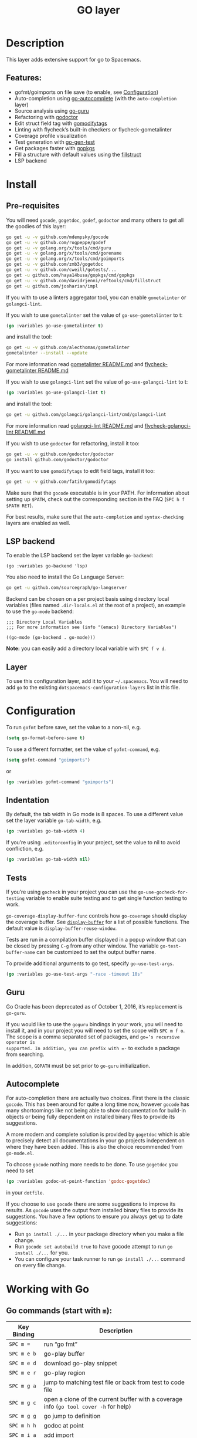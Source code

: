 #+TITLE: GO layer

[[file:img/go.png]]

* Table of Contents                     :TOC_4_gh:noexport:
- [[#description][Description]]
  - [[#features][Features:]]
- [[#install][Install]]
  - [[#pre-requisites][Pre-requisites]]
  - [[#lsp-backend][LSP backend]]
  - [[#layer][Layer]]
- [[#configuration][Configuration]]
  - [[#indentation][Indentation]]
  - [[#tests][Tests]]
  - [[#guru][Guru]]
  - [[#autocomplete][Autocomplete]]
- [[#working-with-go][Working with Go]]
  - [[#go-commands-start-with-m][Go commands (start with =m=):]]
  - [[#go-guru][Go Guru]]
  - [[#refactoring][Refactoring]]

* Description
This layer adds extensive support for go to Spacemacs.

** Features:
- gofmt/goimports on file save (to enable, see [[#configuration][Configuration]])
- Auto-completion using [[https://github.com/nsf/gocode/tree/master/emacs][go-autocomplete]] (with the =auto-completion= layer)
- Source analysis using [[https://docs.google.com/document/d/1_Y9xCEMj5S-7rv2ooHpZNH15JgRT5iM742gJkw5LtmQ][go-guru]]
- Refactoring with [[http://gorefactor.org/][godoctor]]
- Edit struct field tag with [[https://github.com/fatih/gomodifytags][gomodifytags]]
- Linting with flycheck’s built-in checkers or flycheck-gometalinter
- Coverage profile visualization
- Test generation with [[https://github.com/s-kostyaev/go-gen-test][go-gen-test]]
- Get packages faster with [[https://github.com/haya14busa/gopkgs][gopkgs]]
- Fill a structure with default values using the [[https://github.com/davidrjenni/reftools/tree/master/cmd/fillstruct][fillstruct]]
- LSP backend

* Install
** Pre-requisites
You will need =gocode=, =gogetdoc=, =godef=, =godoctor= and many others
to get all the goodies of this layer:

#+BEGIN_SRC sh
  go get -u -v github.com/mdempsky/gocode
  go get -u -v github.com/rogpeppe/godef
  go get -u -v golang.org/x/tools/cmd/guru
  go get -u -v golang.org/x/tools/cmd/gorename
  go get -u -v golang.org/x/tools/cmd/goimports
  go get -u -v github.com/zmb3/gogetdoc
  go get -u -v github.com/cweill/gotests/...
  go get -u github.com/haya14busa/gopkgs/cmd/gopkgs
  go get -u -v github.com/davidrjenni/reftools/cmd/fillstruct
  go get -u github.com/josharian/impl
#+END_SRC

If you with to use a linters aggregator tool, you can enable =gometalinter= or =golangci-lint=.

If you wish to use =gometalinter= set the value of =go-use-gometalinter= to t:

#+BEGIN_SRC emacs-lisp
  (go :variables go-use-gometalinter t)
#+END_SRC

and install the tool:

#+BEGIN_SRC sh
  go get -u -v github.com/alecthomas/gometalinter
  gometalinter --install --update
#+END_SRC

For more information read [[https://github.com/alecthomas/gometalinter/blob/master/README.md][gometalinter README.md]]
and [[https://github.com/favadi/flycheck-gometalinter/blob/master/README.md][flycheck-gometalinter README.md]]

If you wish to use =golangci-lint= set the value of =go-use-golangci-lint= to t:

#+BEGIN_SRC emacs-lisp
  (go :variables go-use-golangci-lint t)
#+END_SRC

and install the tool:

#+BEGIN_SRC sh
  go get -u github.com/golangci/golangci-lint/cmd/golangci-lint
#+END_SRC

For more information read [[https://github.com/golangci/golangci-lint][golangci-lint README.md]]
and [[https://github.com/weijiangan/flycheck-golangci-lint][flycheck-golangci-lint README.md]]

If you wish to use =godoctor= for refactoring, install it too:

#+BEGIN_SRC sh
  go get -u -v github.com/godoctor/godoctor
  go install github.com/godoctor/godoctor
#+END_SRC

If you want to use =gomodifytags= to edit field tags, install it too:

#+BEGIN_SRC sh
  go get -u -v github.com/fatih/gomodifytags
#+END_SRC

Make sure that the =gocode= executable is in your PATH. For information about
setting up =$PATH=, check out the corresponding section in the FAQ (~SPC h f
$PATH RET~).

For best results, make sure that the =auto-completion= and =syntax-checking=
layers are enabled as well.

** LSP backend
To enable the LSP backend set the layer variable =go-backend=:

#+BEGIN_SRC elisp
  (go :variables go-backend 'lsp)
#+END_SRC

You also need to install the Go Language Server:

#+BEGIN_SRC sh
  go get -u github.com/sourcegraph/go-langserver
#+END_SRC

Backend can be chosen on a per project basis using directory local variables
(files named =.dir-locals.el= at the root of a project), an example to use the
=go-mode= backend:

#+BEGIN_SRC elisp
  ;;; Directory Local Variables
  ;;; For more information see (info "(emacs) Directory Variables")

  ((go-mode (go-backend . go-mode)))
#+END_SRC

*Note:* you can easily add a directory local variable with ~SPC f v d~.

** Layer
To use this configuration layer, add it to your =~/.spacemacs=. You will need to
add =go= to the existing =dotspacemacs-configuration-layers= list in this
file.

* Configuration
To run =gofmt= before save, set the value to a non-nil, e.g.

#+BEGIN_SRC emacs-lisp
  (setq go-format-before-save t)
#+END_SRC

To use a different formatter, set the value of =gofmt-command=, e.g.

#+BEGIN_SRC emacs-lisp
  (setq gofmt-command "goimports")
#+END_SRC

or

#+BEGIN_SRC emacs-lisp
  (go :variables gofmt-command "goimports")
#+END_SRC

** Indentation
By default, the tab width in Go mode is 8 spaces. To use a different value set
the layer variable =go-tab-width=, e.g.

#+BEGIN_SRC emacs-lisp
  (go :variables go-tab-width 4)
#+END_SRC

If you’re using =.editorconfig= in your project, set the value to nil to avoid
confliction, e.g.

#+BEGIN_SRC emacs-lisp
  (go :variables go-tab-width nil)
#+END_SRC

** Tests
If you’re using =gocheck= in your project you can use the
=go-use-gocheck-for-testing= variable to enable suite testing and to get single
function testing to work.

=go-coverage-display-buffer-func= controls how =go-coverage= should display
the coverage buffer. See [[https://www.gnu.org/software/emacs/manual/html_node/elisp/Choosing-Window.html][=display-buffer=]] for a list of possible functions.
The default value is =display-buffer-reuse-window=.

Tests are run in a compilation buffer displayed in a popup window that can be
closed by pressing ~C-g~ from any other window. The variable
=go-test-buffer-name= can be customized to set the output buffer name.

To provide additional arguments to go test, specify =go-use-test-args=.

#+BEGIN_SRC emacs-lisp
  (go :variables go-use-test-args "-race -timeout 10s"
#+END_SRC

** Guru
Go Oracle has been deprecated as of October 1, 2016, it’s replacement is =go-guru=.

If you would like to use the =goguru= bindings in your work, you will need to
install it, and in your project you will need to set the scope with ~SPC m f o~.
The scope is a comma separated set of packages, and =go=’s recursive operator is
supported. In addition, you can prefix with =-= to exclude a package from
searching.

In addition, =GOPATH= must be set prior to =go-guru= initialization.

** Autocomplete
For auto-completion there are actually two choices. First there is the classic =gocode=.
This has been around for quite a long time now, however =gocode= has many shortcomings like
not being able to show documentation for build-in objects or being fully dependent on installed binary
files to provide its suggestions.

A more modern and complete solution is provided by =gogetdoc= which is able to
precisely detect all documentations in your go projects independent on where
they have been added. This is also the choice recommended from =go-mode.el=.

To choose =gocode= nothing more needs to be done. To use =gogetdoc= you need to set

#+BEGIN_SRC emacs-lisp
  (go :variables godoc-at-point-function 'godoc-gogetdoc)
#+END_SRC

in your =dotfile=.

If you choose to use =gocode= there are some suggestions to improve its results.
As =gocode= uses the output from installed binary files to provide its suggestions.
You have a few options to ensure you always get up to date suggestions:
- Run =go install ./...= in your package directory when you make a file change.
- Run =gocode set autobuild true= to have gocode attempt to run =go install ./...=
  for you.
- You can configure your task runner to run =go install ./...= command on every
  file change.

* Working with Go
** Go commands (start with =m=):

| Key Binding   | Description                                                                           |
|---------------+---------------------------------------------------------------------------------------|
| ~SPC m =~     | run “go fmt”                                                                          |
| ~SPC m e b~   | go-play buffer                                                                        |
| ~SPC m e d~   | download go-play snippet                                                              |
| ~SPC m e r~   | go-play region                                                                        |
| ~SPC m g a~   | jump to matching test file or back from test to code file                             |
| ~SPC m g c~   | open a clone of the current buffer with a coverage info (=go tool cover -h= for help) |
| ~SPC m g g~   | go jump to definition                                                                 |
| ~SPC m h h~   | godoc at point                                                                        |
| ~SPC m i a~   | add import                                                                            |
| ~SPC m i g~   | goto imports                                                                          |
| ~SPC m i r~   | remove unused import                                                                  |
| ~SPC m r n~   | go rename                                                                             |
| ~SPC m t P~   | run “go test” for the current package and all packages under it                       |
| ~SPC m t g f~ | generate tests for all exported functions                                             |
| ~SPC m t g F~ | generate tests for all functions                                                      |
| ~SPC m t g g~ | DWIM generate test for the function in the active region                              |
| ~SPC m t p~   | run “go test” for the current package                                                 |
| ~SPC m t s~   | run “go test” for the suite you’re currently in (requires gocheck)                    |
| ~SPC m t t~   | run “go test” for the function you’re currently in (while you’re in a _.test.go file) |
| ~SPC m x x~   | run “go run” for the current ’main’ package                                           |

** Go Guru

| Key Binding | Description                                          |
|-------------+------------------------------------------------------|
| ~SPC m f <~ | go-guru show possible callers                        |
| ~SPC m f >~ | go-guru show call targets                            |
| ~SPC m f c~ | go-guru show channel sends/receives                  |
| ~SPC m f d~ | go-guru describe symbol at point                     |
| ~SPC m f e~ | go-guru show possible contants/types for error value |
| ~SPC m f f~ | go-guru show free variables                          |
| ~SPC m f i~ | go-guru show implements relation                     |
| ~SPC m f j~ | go-guru jump to symbol definition                    |
| ~SPC m f o~ | go-guru set analysis scope                           |
| ~SPC m f p~ | go-guru show what the select expression points to    |
| ~SPC m f r~ | go-guru show referrers                               |
| ~SPC m f s~ | go-guru show callstack                               |

** Refactoring

| Key Binding | Description                                                    |
|-------------+----------------------------------------------------------------|
| ~SPC m r d~ | Add comment stubs                                              |
| ~SPC m r e~ | Extract code as new function                                   |
| ~SPC m r f~ | Add field tags                                                 |
| ~SPC m r F~ | Remove field tags                                              |
| ~SPC m r i~ | Generate method subs for implementing an interface (=go-impl=) |
| ~SPC m r n~ | Rename (with =godoctor=)                                       |
| ~SPC m r N~ | Rename (with =go-rename=)                                      |
| ~SPC m r s~ | Fill structure with default values                             |
| ~SPC m r t~ | Toggle declaration and assignment                              |
